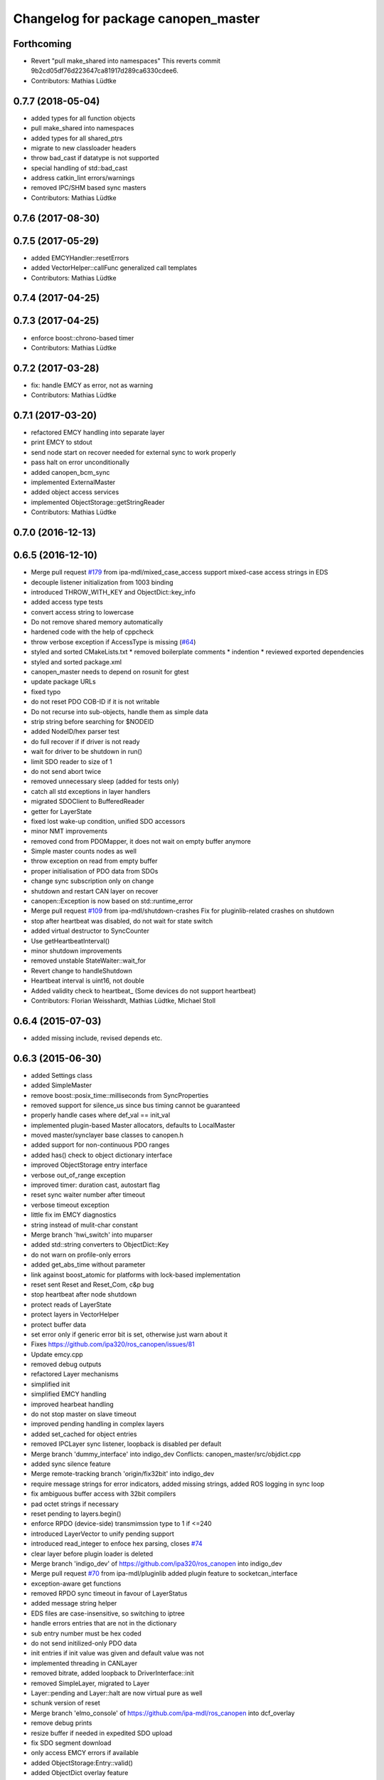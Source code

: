 ^^^^^^^^^^^^^^^^^^^^^^^^^^^^^^^^^^^^
Changelog for package canopen_master
^^^^^^^^^^^^^^^^^^^^^^^^^^^^^^^^^^^^

Forthcoming
-----------
* Revert "pull make_shared into namespaces"
  This reverts commit 9b2cd05df76d223647ca81917d289ca6330cdee6.
* Contributors: Mathias Lüdtke

0.7.7 (2018-05-04)
------------------
* added types for all function objects
* pull make_shared into namespaces
* added types for all shared_ptrs
* migrate to new classloader headers
* throw bad_cast if datatype is not supported
* special handling of std::bad_cast
* address catkin_lint errors/warnings
* removed IPC/SHM based sync masters
* Contributors: Mathias Lüdtke

0.7.6 (2017-08-30)
------------------

0.7.5 (2017-05-29)
------------------
* added EMCYHandler::resetErrors
* added VectorHelper::callFunc
  generalized call templates
* Contributors: Mathias Lüdtke

0.7.4 (2017-04-25)
------------------

0.7.3 (2017-04-25)
------------------
* enforce boost::chrono-based timer
* Contributors: Mathias Lüdtke

0.7.2 (2017-03-28)
------------------
* fix: handle EMCY as error, not as warning
* Contributors: Mathias Lüdtke

0.7.1 (2017-03-20)
------------------
* refactored EMCY handling into separate layer
* print EMCY to stdout
* send node start on recover
  needed for external sync to work properly
* pass halt on error unconditionally
* added canopen_bcm_sync
* implemented ExternalMaster
* added object access services
* implemented ObjectStorage::getStringReader
* Contributors: Mathias Lüdtke

0.7.0 (2016-12-13)
------------------

0.6.5 (2016-12-10)
------------------
* Merge pull request `#179 <https://github.com/ipa-mdl/ros_canopen/issues/179>`_ from ipa-mdl/mixed_case_access
  support mixed-case access strings in EDS
* decouple listener initialization from 1003 binding
* introduced THROW_WITH_KEY and ObjectDict::key_info
* added access type tests
* convert access string to lowercase
* Do not remove shared memory automatically
* hardened code with the help of cppcheck
* throw verbose exception if AccessType is missing (`#64 <https://github.com/ipa-mdl/ros_canopen/issues/64>`_)
* styled and sorted CMakeLists.txt
  * removed boilerplate comments
  * indention
  * reviewed exported dependencies
* styled and sorted package.xml
* canopen_master needs to depend on rosunit for gtest
* update package URLs
* fixed typo
* do not reset PDO COB-ID if it is not writable
* Do not recurse into sub-objects, handle them as simple data
* strip string before searching for $NODEID
* added NodeID/hex parser test
* do full recover if if driver is not ready
* wait for driver to be shutdown in run()
* limit SDO reader to size of 1
* do not send abort twice
* removed unnecessary sleep (added for tests only)
* catch all std exceptions in layer handlers
* migrated SDOClient to BufferedReader
* getter for LayerState
* fixed lost wake-up condition, unified SDO accessors
* minor NMT improvements
* removed cond from PDOMapper, it does not wait on empty buffer anymore
* Simple master counts nodes as well
* throw exception on read from empty buffer
* proper initialisation of PDO data from SDOs
* change sync subscription only on change
* shutdown and restart CAN layer on recover
* canopen::Exception is now based on std::runtime_error
* Merge pull request `#109 <https://github.com/ipa-mdl/ros_canopen/issues/109>`_ from ipa-mdl/shutdown-crashes
  Fix for pluginlib-related crashes on shutdown
* stop after heartbeat was disabled, do not wait for state switch
* added virtual destructor to SyncCounter
* Use getHeartbeatInterval()
* minor shutdown improvements
* removed unstable StateWaiter::wait_for
* Revert change to handleShutdown
* Heartbeat interval is uint16, not double
* Added validity check to heartbeat\_ (Some devices do not support heartbeat)
* Contributors: Florian Weisshardt, Mathias Lüdtke, Michael Stoll

0.6.4 (2015-07-03)
------------------
* added missing include, revised depends etc.

0.6.3 (2015-06-30)
------------------
* added Settings class
* added SimpleMaster
* remove boost::posix_time::milliseconds from SyncProperties
* removed support for silence_us since bus timing cannot be guaranteed
* properly handle cases where def_val == init_val
* implemented plugin-based Master allocators, defaults to LocalMaster
* moved master/synclayer base classes to canopen.h
* added support for non-continuous PDO ranges
* added has() check to object dictionary interface
* improved ObjectStorage entry interface
* verbose out_of_range exception
* improved timer: duration cast, autostart flag
* reset sync waiter number after timeout
* verbose timeout exception
* little fix im EMCY diagnostics
* string instead of mulit-char constant
* Merge branch 'hwi_switch' into muparser
* added std::string converters to ObjectDict::Key
* do not warn on profile-only errors
* added get_abs_time without parameter
* link against boost_atomic for platforms with lock-based implementation
* reset sent Reset and Reset_Com, c&p bug
* stop heartbeat after node shutdown
* protect reads of LayerState
* protect layers in VectorHelper
* protect buffer data
* set error only if generic error bit is set, otherwise just warn about it
* Fixes https://github.com/ipa320/ros_canopen/issues/81
* Update emcy.cpp
* removed debug outputs
* refactored Layer mechanisms
* simplified init
* simplified EMCY handling
* improved hearbeat handling
* do not stop master on slave timeout
* improved pending handling in complex layers
* added set_cached for object entries
* removed IPCLayer sync listener, loopback is disabled per default
* Merge branch 'dummy_interface' into indigo_dev
  Conflicts:
  canopen_master/src/objdict.cpp
* added sync silence feature
* Merge remote-tracking branch 'origin/fix32bit' into indigo_dev
* require message strings for error indicators, added missing strings, added ROS logging in sync loop
* fix ambiguous buffer access with 32bit compilers
* pad octet strings if necessary
* reset pending to layers.begin()
* enforce RPDO (device-side) transmimssion type to 1 if <=240
* introduced LayerVector to unify pending support
* introduced read_integer to enfoce hex parsing, closes `#74 <https://github.com/ros-industrial/ros_canopen/issues/74>`_
* clear layer before plugin loader is deleted
* Merge branch 'indigo_dev' of https://github.com/ipa320/ros_canopen into indigo_dev
* Merge pull request `#70 <https://github.com/ros-industrial/ros_canopen/issues/70>`_ from ipa-mdl/pluginlib
  added plugin feature to socketcan_interface
* exception-aware get functions
* removed RPDO sync timeout in favour of LayerStatus
* added message string helper
* EDS files are case-insensitive, so switching to iptree
* handle errors entries that are not in the dictionary
* sub entry number must be hex coded
* do not send initilized-only PDO data
* init entries if init value was given and default value was not
* implemented threading in CANLayer
* removed bitrate, added loopback to DriverInterface::init
* removed SimpleLayer, migrated to Layer
* Layer::pending and Layer::halt are now virtual pure as well
* schunk version of reset
* Merge branch 'elmo_console' of https://github.com/ipa-mdl/ros_canopen into dcf_overlay
* remove debug prints
* resize buffer if needed in expedited SDO upload
* fix SDO segment download
* only access EMCY errors if available
* added ObjectStorage:Entry::valid()
* added ObjectDict overlay feature
* Fixes the bus controller problems for the Elmo chain
* Work-around for Elmo SDO bug(?)
* improved PDO buffer initialization, buffer if filled per SDO if needed
* pass permission object
* disable threading interrupts while waiting for SDO response
* Merge branch 'indigo_dev' into merge
  Conflicts:
  canopen_chain_node/include/canopen_chain_node/chain_ros.h
  canopen_master/include/canopen_master/canopen.h
  canopen_master/include/canopen_master/layer.h
  canopen_master/src/node.cpp
  canopen_motor_node/CMakeLists.txt
  canopen_motor_node/src/control_node.cpp
* Contributors: Mathias Lüdtke, Thiago de Freitas Oliveira Araujo, ipa-cob4-2, ipa-fmw, thiagodefreitas

0.6.2 (2014-12-18)
------------------

0.6.1 (2014-12-15)
------------------
* remove ipa_* and IPA_* prefixes
* added descriptions and authors
* renamed ipa_canopen_master to canopen_master
* Contributors: Florian Weisshardt, Mathias Lüdtke

